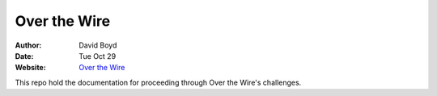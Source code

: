 Over the Wire
##############
:Author: David Boyd
:Date: Tue Oct 29
:Website: `Over the Wire <http://overthewire.org/wargames/>`_

This repo hold the documentation for proceeding through Over the Wire's challenges.

